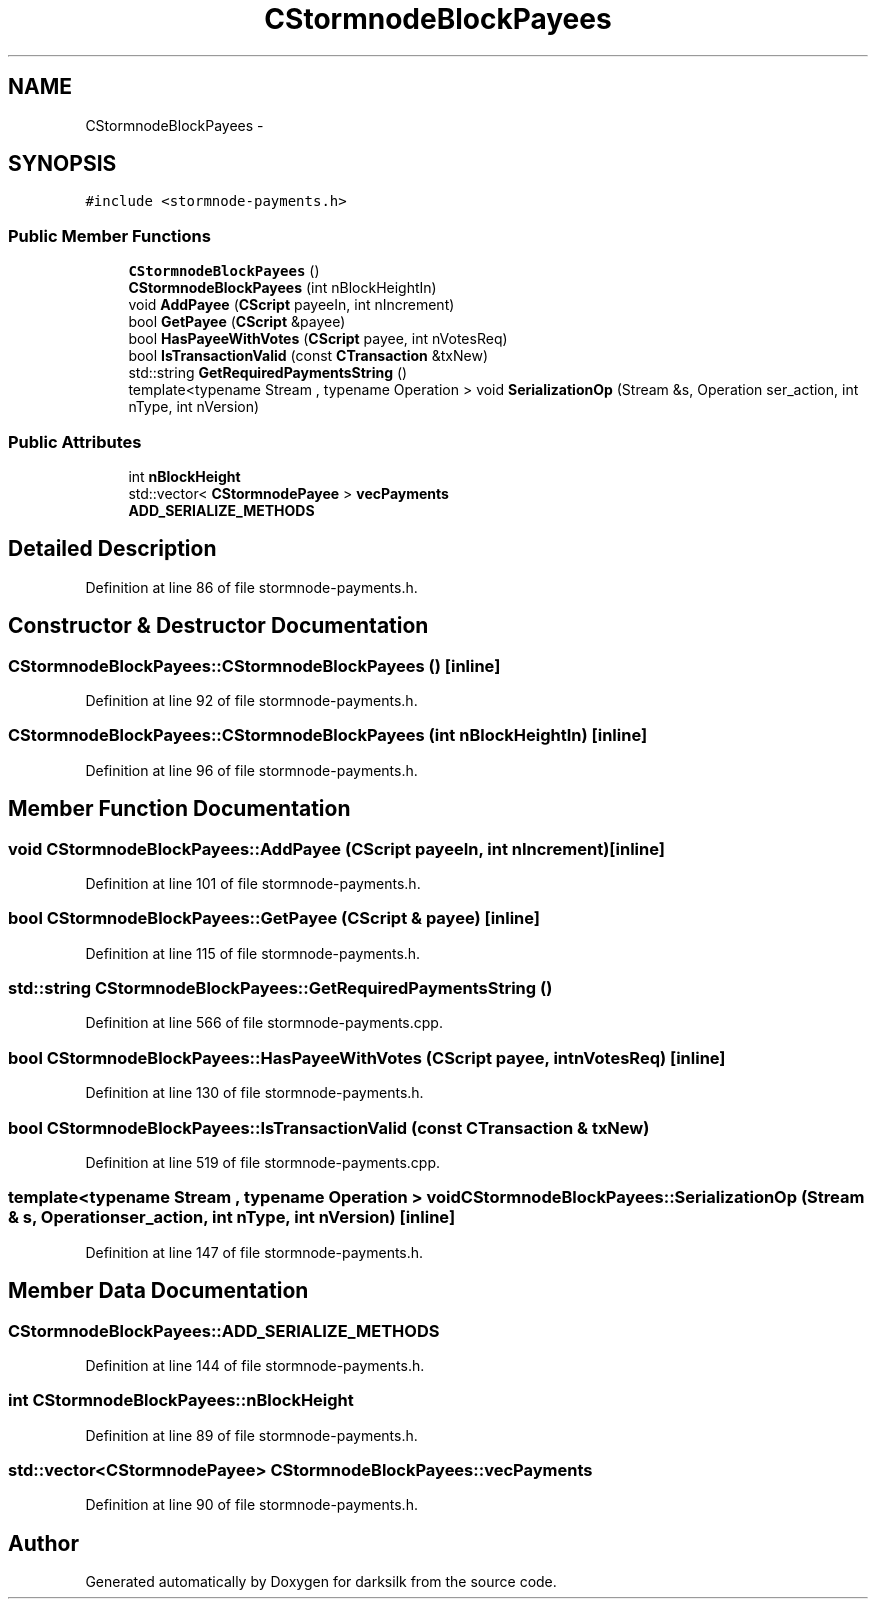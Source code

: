 .TH "CStormnodeBlockPayees" 3 "Wed Feb 10 2016" "Version 1.0.0.0" "darksilk" \" -*- nroff -*-
.ad l
.nh
.SH NAME
CStormnodeBlockPayees \- 
.SH SYNOPSIS
.br
.PP
.PP
\fC#include <stormnode-payments\&.h>\fP
.SS "Public Member Functions"

.in +1c
.ti -1c
.RI "\fBCStormnodeBlockPayees\fP ()"
.br
.ti -1c
.RI "\fBCStormnodeBlockPayees\fP (int nBlockHeightIn)"
.br
.ti -1c
.RI "void \fBAddPayee\fP (\fBCScript\fP payeeIn, int nIncrement)"
.br
.ti -1c
.RI "bool \fBGetPayee\fP (\fBCScript\fP &payee)"
.br
.ti -1c
.RI "bool \fBHasPayeeWithVotes\fP (\fBCScript\fP payee, int nVotesReq)"
.br
.ti -1c
.RI "bool \fBIsTransactionValid\fP (const \fBCTransaction\fP &txNew)"
.br
.ti -1c
.RI "std::string \fBGetRequiredPaymentsString\fP ()"
.br
.ti -1c
.RI "template<typename Stream , typename Operation > void \fBSerializationOp\fP (Stream &s, Operation ser_action, int nType, int nVersion)"
.br
.in -1c
.SS "Public Attributes"

.in +1c
.ti -1c
.RI "int \fBnBlockHeight\fP"
.br
.ti -1c
.RI "std::vector< \fBCStormnodePayee\fP > \fBvecPayments\fP"
.br
.ti -1c
.RI "\fBADD_SERIALIZE_METHODS\fP"
.br
.in -1c
.SH "Detailed Description"
.PP 
Definition at line 86 of file stormnode-payments\&.h\&.
.SH "Constructor & Destructor Documentation"
.PP 
.SS "CStormnodeBlockPayees::CStormnodeBlockPayees ()\fC [inline]\fP"

.PP
Definition at line 92 of file stormnode-payments\&.h\&.
.SS "CStormnodeBlockPayees::CStormnodeBlockPayees (int nBlockHeightIn)\fC [inline]\fP"

.PP
Definition at line 96 of file stormnode-payments\&.h\&.
.SH "Member Function Documentation"
.PP 
.SS "void CStormnodeBlockPayees::AddPayee (\fBCScript\fP payeeIn, int nIncrement)\fC [inline]\fP"

.PP
Definition at line 101 of file stormnode-payments\&.h\&.
.SS "bool CStormnodeBlockPayees::GetPayee (\fBCScript\fP & payee)\fC [inline]\fP"

.PP
Definition at line 115 of file stormnode-payments\&.h\&.
.SS "std::string CStormnodeBlockPayees::GetRequiredPaymentsString ()"

.PP
Definition at line 566 of file stormnode-payments\&.cpp\&.
.SS "bool CStormnodeBlockPayees::HasPayeeWithVotes (\fBCScript\fP payee, int nVotesReq)\fC [inline]\fP"

.PP
Definition at line 130 of file stormnode-payments\&.h\&.
.SS "bool CStormnodeBlockPayees::IsTransactionValid (const \fBCTransaction\fP & txNew)"

.PP
Definition at line 519 of file stormnode-payments\&.cpp\&.
.SS "template<typename Stream , typename Operation > void CStormnodeBlockPayees::SerializationOp (Stream & s, Operation ser_action, int nType, int nVersion)\fC [inline]\fP"

.PP
Definition at line 147 of file stormnode-payments\&.h\&.
.SH "Member Data Documentation"
.PP 
.SS "CStormnodeBlockPayees::ADD_SERIALIZE_METHODS"

.PP
Definition at line 144 of file stormnode-payments\&.h\&.
.SS "int CStormnodeBlockPayees::nBlockHeight"

.PP
Definition at line 89 of file stormnode-payments\&.h\&.
.SS "std::vector<\fBCStormnodePayee\fP> CStormnodeBlockPayees::vecPayments"

.PP
Definition at line 90 of file stormnode-payments\&.h\&.

.SH "Author"
.PP 
Generated automatically by Doxygen for darksilk from the source code\&.
